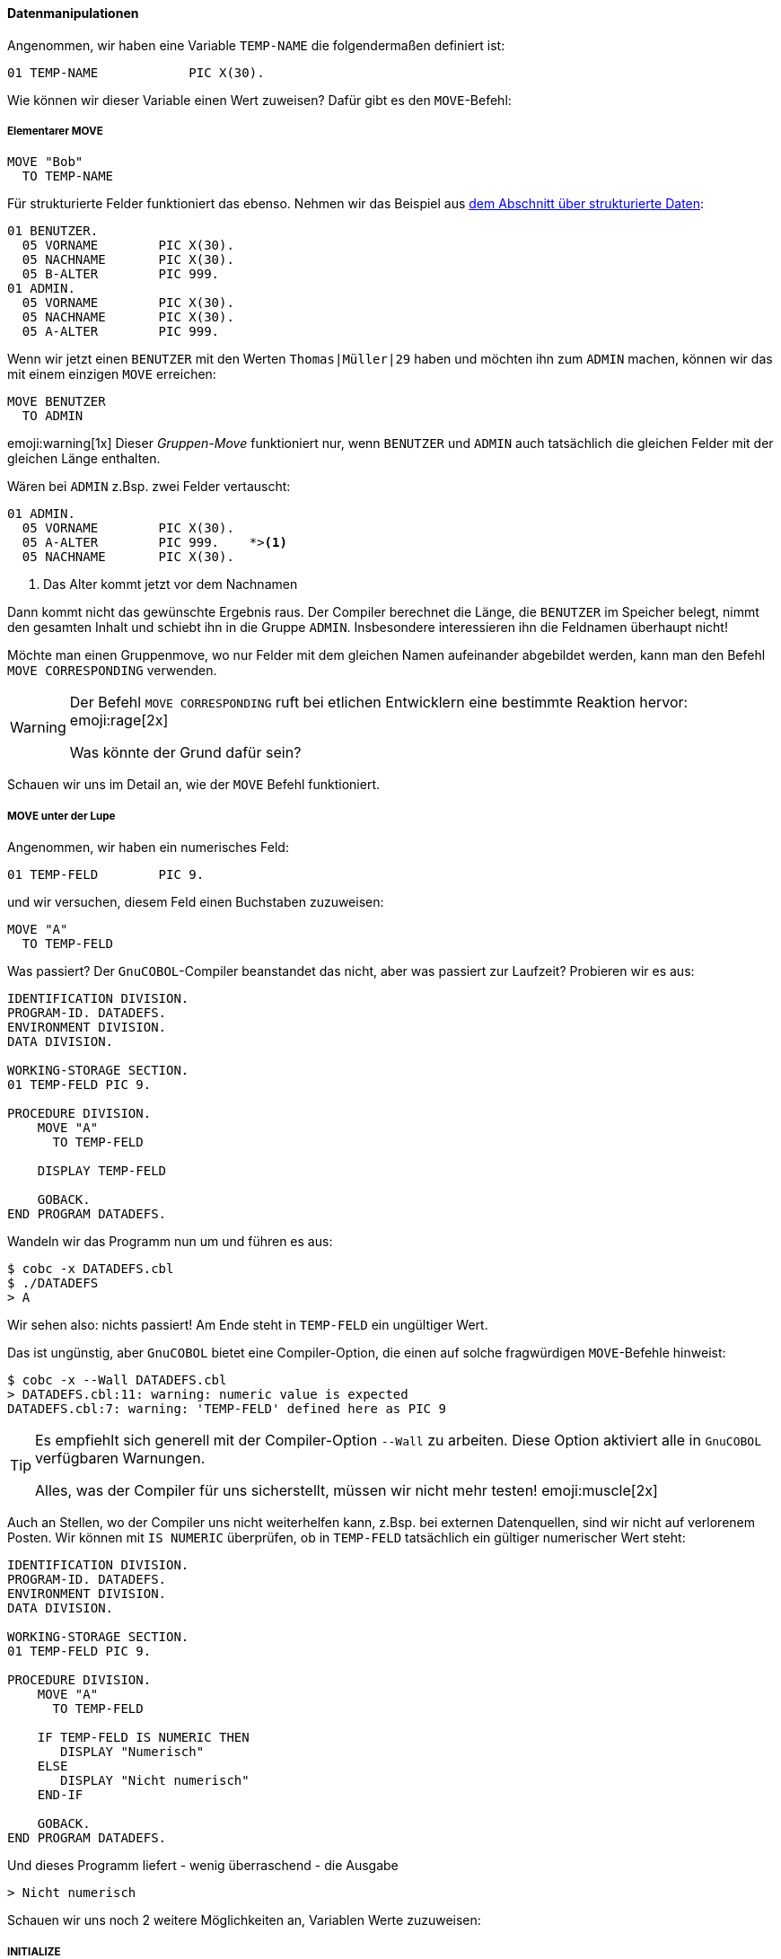==== Datenmanipulationen

Angenommen, wir haben eine Variable ```TEMP-NAME``` die folgendermaßen definiert ist:

[source,cobol]
----
01 TEMP-NAME            PIC X(30).
----
Wie können wir dieser Variable einen Wert zuweisen?
Dafür gibt es den ```MOVE```-Befehl:

===== Elementarer MOVE

[[movebefehl]]
[source,cobol]
----
MOVE "Bob"
  TO TEMP-NAME
----

Für strukturierte Felder funktioniert das ebenso. Nehmen wir das Beispiel aus
<<gruppenstrukturen, dem Abschnitt über strukturierte Daten>>:

[source,cobol]
----
01 BENUTZER.
  05 VORNAME        PIC X(30).
  05 NACHNAME       PIC X(30).
  05 B-ALTER        PIC 999.
01 ADMIN.
  05 VORNAME        PIC X(30).
  05 NACHNAME       PIC X(30).
  05 A-ALTER        PIC 999.
----

Wenn wir jetzt einen ```BENUTZER``` mit den Werten ```Thomas|Müller|29``` haben und möchten
ihn zum ```ADMIN``` machen, können wir das mit einem einzigen ```MOVE``` erreichen:

[source,cobol]
----
MOVE BENUTZER
  TO ADMIN
----

emoji:warning[1x] Dieser _Gruppen-Move_ funktioniert nur, wenn ```BENUTZER``` und ```ADMIN``` auch
tatsächlich die gleichen Felder mit der gleichen Länge enthalten.

Wären bei ```ADMIN``` z.Bsp. zwei Felder vertauscht:
[source,cobol]
----
01 ADMIN.
  05 VORNAME        PIC X(30).
  05 A-ALTER        PIC 999.    *><1>
  05 NACHNAME       PIC X(30).
----
<1> Das Alter kommt jetzt vor dem Nachnamen

Dann kommt nicht das gewünschte Ergebnis raus. Der Compiler berechnet die Länge, die ```BENUTZER```
im Speicher belegt, nimmt den gesamten Inhalt und schiebt ihn in die Gruppe ```ADMIN```.
Insbesondere interessieren ihn die Feldnamen überhaupt nicht!

Möchte man einen Gruppenmove, wo nur Felder mit dem gleichen Namen aufeinander abgebildet werden,
kann man den Befehl ```MOVE CORRESPONDING``` verwenden.

[WARNING]
====
Der Befehl ```MOVE CORRESPONDING``` ruft bei etlichen Entwicklern eine
bestimmte Reaktion hervor: emoji:rage[2x]

Was könnte der Grund dafür sein?
====

Schauen wir uns im Detail an, wie der ```MOVE``` Befehl funktioniert.

===== MOVE unter der Lupe

Angenommen, wir haben ein numerisches Feld:
[source,cobol]
----
01 TEMP-FELD        PIC 9.
----

und wir versuchen, diesem Feld einen Buchstaben zuzuweisen:
[source,cobol]
----
MOVE "A"
  TO TEMP-FELD
----
Was passiert? Der ```GnuCOBOL```-Compiler beanstandet das nicht, aber was passiert
zur Laufzeit?
Probieren wir es aus:
[source,cobol]
----
IDENTIFICATION DIVISION.
PROGRAM-ID. DATADEFS.
ENVIRONMENT DIVISION.
DATA DIVISION.

WORKING-STORAGE SECTION.
01 TEMP-FELD PIC 9.

PROCEDURE DIVISION.
    MOVE "A"
      TO TEMP-FELD

    DISPLAY TEMP-FELD

    GOBACK.
END PROGRAM DATADEFS.
----

Wandeln wir das Programm nun um und führen es aus:

 $ cobc -x DATADEFS.cbl
 $ ./DATADEFS
 > A

Wir sehen also: nichts passiert! Am Ende steht in ```TEMP-FELD``` ein ungültiger Wert.

Das ist ungünstig, aber ```GnuCOBOL``` bietet eine Compiler-Option, die einen auf solche
fragwürdigen ```MOVE```-Befehle hinweist:

 $ cobc -x --Wall DATADEFS.cbl
 > DATADEFS.cbl:11: warning: numeric value is expected
 DATADEFS.cbl:7: warning: 'TEMP-FELD' defined here as PIC 9


[TIP]
====
Es empfiehlt sich generell mit der Compiler-Option ```--Wall``` zu arbeiten.
Diese Option aktiviert alle in ```GnuCOBOL``` verfügbaren Warnungen.

Alles, was der Compiler für uns sicherstellt, müssen wir nicht mehr
testen! emoji:muscle[2x]
====

Auch an Stellen, wo der Compiler uns nicht weiterhelfen kann, z.Bsp. bei externen Datenquellen,
sind wir nicht auf verlorenem Posten. Wir können mit ```IS NUMERIC``` überprüfen,
ob in ```TEMP-FELD``` tatsächlich ein gültiger numerischer Wert steht:

[source,cobol]
----
IDENTIFICATION DIVISION.
PROGRAM-ID. DATADEFS.
ENVIRONMENT DIVISION.
DATA DIVISION.

WORKING-STORAGE SECTION.
01 TEMP-FELD PIC 9.

PROCEDURE DIVISION.
    MOVE "A"
      TO TEMP-FELD

    IF TEMP-FELD IS NUMERIC THEN
       DISPLAY "Numerisch"
    ELSE
       DISPLAY "Nicht numerisch"
    END-IF

    GOBACK.
END PROGRAM DATADEFS.
----

Und dieses Programm liefert - wenig überraschend - die Ausgabe

 > Nicht numerisch

Schauen wir uns noch 2 weitere Möglichkeiten an, Variablen Werte zuzuweisen:

===== INITIALIZE

Mit dem ```INITIALIZE```-Befehl können Variablen *zurückgesetzt* werden,
d.h. im Wesentlichen im werden numerischen Felder der Wert ```ZERO``` zugewiesen,
und alphanumerischen Felder der Wert ```SPACE```.

Das ist insbesondere für Gruppenstrukturen nützlich. Möchte man einen neuen ```BENUTZER``` anlegen,
so sollte man alle Felder der Struktur zurücksetzen, damit keine Daten des alten ```BENUTZER``` noch
irgendwo stehen bleiben.

Eine Möglichkeit wäre:
[source, cobol]
----
MOVE SPACES
  TO VORNAME IN BENUTZER
     NACHNAME IN BENUTZER

MOVE ZERO
  TO B-ALTER IN BENUTZER
----
Da das insbesondere für größere Strukturen sehr umständlich wäre, kann man das kürzer
schreiben:

[source,cobol]
----
INITIALIZE BENUTZER
----
[NOTE]
====
Variablen in der ```WORKING-STORAGE SECTION``` können mit einem Wert *vorbelegt* werden:

[source,cobol]
----
01 PLZ-MUENSTER-X4TEL          PIC X(5) VALUE "48147".
----
Das Feld ```PLZ-MUENSTER-X4TEL``` ist nun mit dem Wert ```48147``` vorbelegt.
====
emoji:grey_question[2x] Welchen Inhalt hat ```PLZ-MUENSTER-X4TEL```
nach ```INITIALIZE PLZ-MUENSTER-X4TEL``` emoji:grey_question[2x]

===== SET

Es gibt eine weitere Möglichkeit um Variablen Werte zuzuweisen, welche insbesondere im Abschnitt über
<<bedingungen, Bedingungen>> nützlich ist.

Nehmen wir an, wir möchten zu einem ```BENUTZER``` auch noch den ```STATUS``` speichern.
Der ```STATUS``` kann dabei die Werte

* ```NORMAL```
* ```PREMIUM```
* ```GESPERRT```

annehmen.
Diesen beschränkten Wertebereich können wir nun z.Bsp. so modellieren:
[source,cobol]
----
01 BENUTZER.
    ...
    05 BSTATUS        PIC X VALUE SPACE. *> <1>
      88 NORMAL             VALUE SPACE. *> <2>
      88 PREMIUM            VALUE 'P'.
      88 GESPERRT           VALUE 'G'.
----
<1> Da ```STATUS``` ein reserviertes Wort ist, nennen wir die Gruppe ```BSTATUS```.
<2> Der Wert ```SPACE``` für ```NORMAL``` entspricht der Standardbelegung von ```BSTATUS```. ```NORMAL```
ist also der Standardwert, welcher bei einer *frischen* ```BENUTZER```-Gruppe aktiviert ist.

Um nun einem ```BENUTZER``` den Status ```PREMIUM``` zu vergeben, können wir sowohl
[source,cobol]
----
MOVE 'P'
  TO BSTATUS
----
als auch
[source,cobol]
----
SET PREMIUM
 TO TRUE
----
schreiben. Dabei ist die letztere Variante natürlich deutlich lesbarer, denn nicht
jeder Leser des Codes weiß sofort, dass ```P``` für ```PREMIUM``` steht.

[TIP]
====
Die ```88-iger``` Stufen sind zusammen mit dem ```SET```-Befehl ein gutes Mittel gegen
_magische Zahlen_ footnote:[Siehe https://de.wikipedia.org/wiki/Magische_Zahl_(Informatik)#Magische_Zahlen_in_Code].
====
